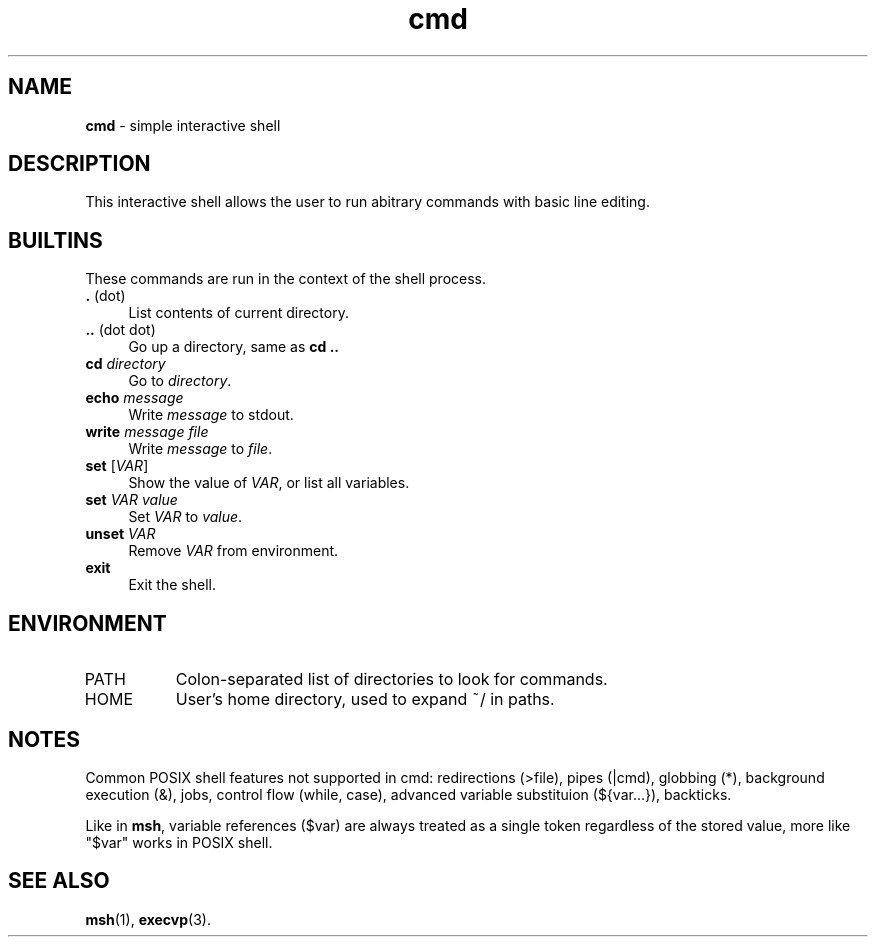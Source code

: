 .TH cmd 1
'''
.SH NAME
\fBcmd\fR \- simple interactive shell
'''
.SH DESCRIPTION
This interactive shell allows the user to run abitrary commands
with basic line editing.
'''
.SH BUILTINS
These commands are run in the context of the shell process.
'''
.IP "\fB.\fR (dot)" 4
List contents of current directory.
.IP "\fB..\fR (dot dot)" 4
Go up a directory, same as \fBcd ..\fR
.IP "\fBcd\fR \fIdirectory\fR" 4
Go to \fIdirectory\fR.
.IP "\fBecho\fR \fImessage\fR" 4
Write \fImessage\fR to stdout.
.IP "\fBwrite\fR \fImessage\fR \fIfile\fR" 4
Write \fImessage\fR to \fIfile\fR.
.IP "\fBset\fR [\fIVAR\fR]" 4
Show the value of \fIVAR\fR, or list all variables.
.IP "\fBset\fR \fIVAR\fR \fIvalue\fR" 4
Set \fIVAR\fR to \fIvalue\fR.
.IP "\fBunset\fR \fIVAR\fR" 4
Remove \fIVAR\fR from environment.
.IP "\fBexit\fR" 4
Exit the shell.
'''
.SH ENVIRONMENT
.IP "PATH" 8
Colon-separated list of directories to look for commands.
.IP "HOME" 8
User's home directory, used to expand ~/ in paths.
'''
.SH NOTES
Common POSIX shell features not supported in cmd: redirections (>file),
pipes (|cmd), globbing (*), background execution (&), jobs, control flow
(while, case), advanced variable substituion (${var...}), backticks.
.P
Like in \fBmsh\fR, variable references ($var) are always treated as
a single token regardless of the stored value, more like "$var" works
in POSIX shell.
'''
.SH SEE ALSO
\fBmsh\fR(1), \fBexecvp\fR(3).
